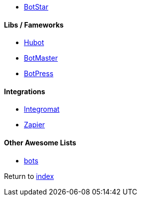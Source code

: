 * http://botstar.com[BotStar]

#### Libs / Fameworks
* https://hubot.github.com[Hubot]
* http://botmasterai.com[BotMaster]
* https://botpress.io[BotPress] 

#### Integrations
* https://www.integromat.com[Integromat]
* https://zapier.com[Zapier]

#### Other Awesome Lists
* https://github.com/GetStoryline/awesome-bots[bots]

Return to link:README.adoc[index]